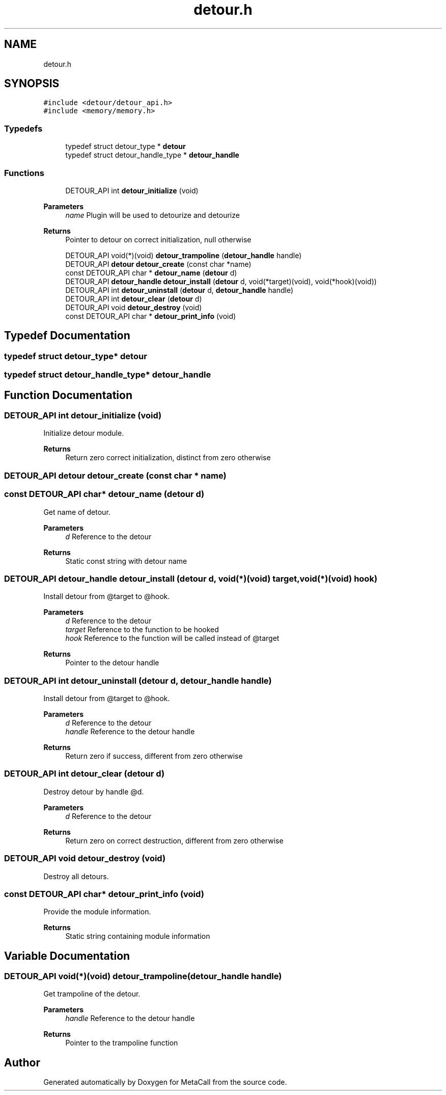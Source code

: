 .TH "detour.h" 3 "Mon Jun 28 2021" "Version 0.1.0.e6cda9765a88" "MetaCall" \" -*- nroff -*-
.ad l
.nh
.SH NAME
detour.h
.SH SYNOPSIS
.br
.PP
\fC#include <detour/detour_api\&.h>\fP
.br
\fC#include <memory/memory\&.h>\fP
.br

.SS "Typedefs"

.in +1c
.ti -1c
.RI "typedef struct detour_type * \fBdetour\fP"
.br
.ti -1c
.RI "typedef struct detour_handle_type * \fBdetour_handle\fP"
.br
.in -1c
.SS "Functions"

.in +1c
.ti -1c
.RI "DETOUR_API int \fBdetour_initialize\fP (void)"
.br
.in -1cCreate detour by
.PP
\fBParameters\fP
.RS 4
\fIname\fP Plugin will be used to detourize and detourize
.RE
.PP
\fBReturns\fP
.RS 4
Pointer to detour on correct initialization, null otherwise 
.RE
.PP

.in +1c
.ti -1c
.RI "DETOUR_API void(*)(void) \fBdetour_trampoline\fP (\fBdetour_handle\fP handle)"
.br
.ti -1c
.RI "DETOUR_API \fBdetour\fP \fBdetour_create\fP (const char *name)"
.br
.ti -1c
.RI "const DETOUR_API char * \fBdetour_name\fP (\fBdetour\fP d)"
.br
.ti -1c
.RI "DETOUR_API \fBdetour_handle\fP \fBdetour_install\fP (\fBdetour\fP d, void(*target)(void), void(*hook)(void))"
.br
.ti -1c
.RI "DETOUR_API int \fBdetour_uninstall\fP (\fBdetour\fP d, \fBdetour_handle\fP handle)"
.br
.ti -1c
.RI "DETOUR_API int \fBdetour_clear\fP (\fBdetour\fP d)"
.br
.ti -1c
.RI "DETOUR_API void \fBdetour_destroy\fP (void)"
.br
.ti -1c
.RI "const DETOUR_API char * \fBdetour_print_info\fP (void)"
.br
.in -1c
.SH "Typedef Documentation"
.PP 
.SS "typedef struct detour_type* \fBdetour\fP"

.SS "typedef struct detour_handle_type* \fBdetour_handle\fP"

.SH "Function Documentation"
.PP 
.SS "DETOUR_API int detour_initialize (void)"

.PP
Initialize detour module\&. 
.PP
\fBReturns\fP
.RS 4
Return zero correct initialization, distinct from zero otherwise 
.RE
.PP

.SS "DETOUR_API \fBdetour\fP detour_create (const char * name)"

.SS "const DETOUR_API char* detour_name (\fBdetour\fP d)"

.PP
Get name of detour\&. 
.PP
\fBParameters\fP
.RS 4
\fId\fP Reference to the detour
.RE
.PP
\fBReturns\fP
.RS 4
Static const string with detour name 
.RE
.PP

.SS "DETOUR_API \fBdetour_handle\fP detour_install (\fBdetour\fP d, void(*)(void) target, void(*)(void) hook)"

.PP
Install detour from @target to @hook\&. 
.PP
\fBParameters\fP
.RS 4
\fId\fP Reference to the detour
.br
\fItarget\fP Reference to the function to be hooked
.br
\fIhook\fP Reference to the function will be called instead of @target
.RE
.PP
\fBReturns\fP
.RS 4
Pointer to the detour handle 
.RE
.PP

.SS "DETOUR_API int detour_uninstall (\fBdetour\fP d, \fBdetour_handle\fP handle)"

.PP
Install detour from @target to @hook\&. 
.PP
\fBParameters\fP
.RS 4
\fId\fP Reference to the detour
.br
\fIhandle\fP Reference to the detour handle
.RE
.PP
\fBReturns\fP
.RS 4
Return zero if success, different from zero otherwise 
.RE
.PP

.SS "DETOUR_API int detour_clear (\fBdetour\fP d)"

.PP
Destroy detour by handle @d\&. 
.PP
\fBParameters\fP
.RS 4
\fId\fP Reference to the detour
.RE
.PP
\fBReturns\fP
.RS 4
Return zero on correct destruction, different from zero otherwise 
.RE
.PP

.SS "DETOUR_API void detour_destroy (void)"

.PP
Destroy all detours\&. 
.SS "const DETOUR_API char* detour_print_info (void)"

.PP
Provide the module information\&. 
.PP
\fBReturns\fP
.RS 4
Static string containing module information 
.RE
.PP

.SH "Variable Documentation"
.PP 
.SS "DETOUR_API void(*)(void) detour_trampoline(\fBdetour_handle\fP handle)"

.PP
Get trampoline of the detour\&. 
.PP
\fBParameters\fP
.RS 4
\fIhandle\fP Reference to the detour handle
.RE
.PP
\fBReturns\fP
.RS 4
Pointer to the trampoline function 
.RE
.PP

.SH "Author"
.PP 
Generated automatically by Doxygen for MetaCall from the source code\&.
